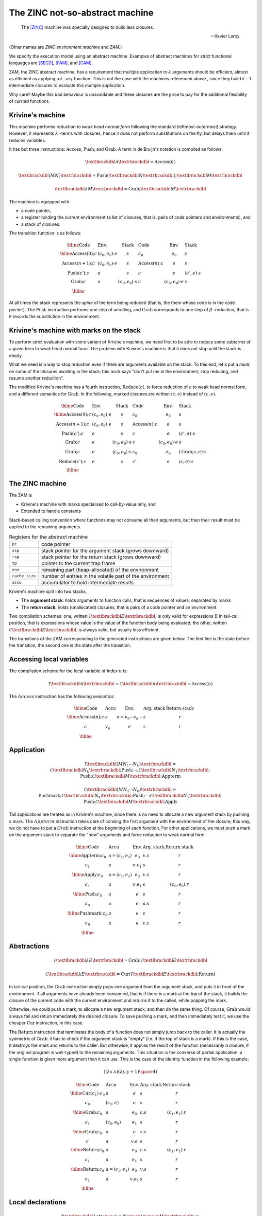 The ZINC not-so-abstract machine
################################

.. epigraph::

   The [ZINC]_ machine was specially designed to build less closures.

   -- Xavier Leroy

(Other names are *ZINC environment machine* and *ZAM*.)

We specify the execution model using an abstract machine.
Examples of abstract machines for strict functional languages are [SECD]_,
[FAM]_, and [CAM]_.

ZAM, the ZINC abstract machine, has a requirement that multiple application to
:math:`k` arguments should be efficient, almost as efficient as applying
a :math:`k` -ary function. This is not the case with the machines referenced
above , since they build :math:`k` - 1 intermediate closures to evaluate
this multiple application.

Why care? Maybe this bad behaviour is unavoidable and these closures are the
price to pay for the additional flexibility of curried functions.

Krivine's machine
=================

This machine performs reduction to *weak head normal form* following the
standard (leftmost-outermost) strategy. However, it represents
:math:`\lambda` -terms with closures, hence it does not perform substitutions
on the fly, but delays them until it reduces variables.

It has but three instructions: :math:`\textbf{Access}`, :math:`\textbf{Push}`,
and :math:`\textbf{Grab}`. A term in de Bruijn's notation is compiled as
follows:

.. math::

   \textlbrackdbl n \textrbrackdbl = \textbf{Access}(n)

.. math::

   \textlbrackdbl (M N) \textrbrackdbl =
   \textbf{Push} (\textlbrackdbl N \textrbrackdbl) ;
   \textlbrackdbl M \textrbrackdbl

.. math::

   \textlbrackdbl \lambda M \textrbrackdbl =
   \textbf{Grab} ; \textlbrackdbl M \textrbrackdbl

The machine is equipped with

- a code pointer,
- a register holding the current environment (a list of closures, that is,
  pairs of code pointers and environments), and
- a stack of closures.

The transition function is as follows:

.. math::

   \begin{array}{|l l l|l l l|}
   \hline
     \text{Code} & \text{Env.} & \text{Stack} & \text{Code} & \text{Env.} &
       \text{Stack} \\
   \hline
     \textbf{Access}(0); c & (c_0, e_0) \cdot e & s & c_0 & e_0 & s \\
     \textbf{Access}(n+1); c & (c_0, e_0) \cdot e & s & \textbf{Access}(n); c
       & e & s \\
     \textbf{Push}(c'); c & e & s & c & e & (c', e) \cdot s \\
     \textbf{Grab}; c & e & (c_0, e_0) \cdot s & c & (c_0, e_0) \cdot e & s \\
   \hline
   \end{array}

At all times the stack represents the *spine* of the term being reduced
(that is, the them whose code is in the code pointer).
The :math:`\textbf{Push}` instruction performs one step of unrolling, and
:math:`\textbf{Grab}` corresponds to one step of :math:`\beta` -reduction,
that is it records the substitution in the environment.

Krivine's machine with marks on the stack
=========================================

To perform strict evaluation with some variant of Krivine's machine,
we need first to be able to reduce some subterms of a given term to weak head
normal form. The problem with Krivine's machine is that it does not stop until
the stack is empty.

What we need is a way to stop reduction even if there are
arguments available on the stack. To this end, let's put a *mark* on some of the
closures awaiting in the stack; this mark says "don't put me in the environment,
stop reducing, and resume another reduction".

The modified Krivine's machine has a fourth instruction,
:math:`\textbf{Reduce}(c)`, to force reduction of :math:`c` to weak head normal
form, and a different semantics for :math:`\textbf{Grab}`. In the following,
marked closures are written :math:`\langle c, e \rangle` instead of :math:`(c, e)`.

.. math::

   \begin{array}{|l l l|l l l|}
   \hline
     \text{Code} & \text{Env.} & \text{Stack} & \text{Code} & \text{Env.} &
       \text{Stack} \\
   \hline
     \textbf{Access}(0); c & (c_0, e_0) \cdot e & s & c_0 & e_0 & s \\
     \textbf{Access}(n+1); c & (c_0, e_0) \cdot e & s & \textbf{Access}(n); c
       & e & s \\
     \textbf{Push}(c'); c & e & s & c & e & (c', e) \cdot s \\
     \textbf{Grab}; c & e & (c_0, e_0) \cdot s & c & (c_0, e_0) \cdot e & s \\
     \textbf{Grab}; c & e & \langle c_0, e_0 \rangle \cdot s & c_0 & e_0 &
       (\textbf{Grab}; c, e) \cdot s \\
     \textbf{Reduce}(c'); c & e & s & c' & e & \langle c, e \rangle \cdot s \\
   \hline
   \end{array}

The ZINC machine
================

The ZAM is

- Krivine's machine with marks specialised to call-by-value only, and
- Extended to handle constants

Stack-based calling convention where functions may not consume all their
arguments, but then their result must be applied to the remaining
arguments.

.. list-table:: Registers for the abstract machine
   :header-rows: 0

   * - :literal:`pc`
     - code pointer
   * - :literal:`asp`
     - stack pointer for the argument stack (grows downward)
   * - :literal:`rsp`
     - stack pointer for the return stack (grows downward)
   * - :literal:`tp`
     - pointer to the current trap frame
   * - :literal:`env`
     - remaining part (heap-allocated) of the environment
   * - :literal:`cache_size`
     - number of entries in the volatile part of the environment
   * - :literal:`accu`
     - accumulator to hold intermediate results

Krivine's machine split into two stacks,

- The **argument stack**: holds arguments to function calls, that is sequences
  of values, separated by marks
- The **return stack**: holds (unallocated) closures, that is pairs of a code
  pointer and an environment

Two compilation schemes: one, written
:math:`\mathcal{T} \textlbrackdbl E \textrbrackdbl`, is only valid for
expressions :math:`E` in tail-call position, that is expressions whose value
is the value of the function body being evaluated; the other, written
:math:`\mathcal{C} \textlbrackdbl E \textrbrackdbl`, is always valid, but
usually less efficient.

The transitions of the ZAM corresponding to the generated instructions are given
below. The first line is the state before the transition, the second one is
the state after the transition.

Accessing local variables
=========================

The compilation scheme for the local variable of index :math:`n` is:

.. math::

   \mathcal{T} \textlbrackdbl n \textrbrackdbl =
   \mathcal{C} \textlbrackdbl n \textrbrackdbl =
   \textbf{Access}(n)

The :math:`Access` instruction has the following semantics:

.. math::

   \begin{array}{|l|l|l|l|l|}
   \hline
     \text{Code} & \text{Accu} & \text{Env.} & \text{Arg. stack} &
       \text{Return stack} \\
   \hline
     \textbf{Access}(n); c & a & e = v_0 \cdots v_n \cdots & s & r \\
     c & v_n & e & s & r \\
   \hline
   \end{array}

Application
===========

.. math::

   \mathcal{T} \textlbrackdbl ( M N_1 \cdots N_k ) \textrbrackdbl =
   \mathcal{C} \textlbrackdbl N_k \textrbrackdbl ; \textbf{Push} ; \cdots ;
   \mathcal{C} \textlbrackdbl N_1 \textrbrackdbl ;
   \textbf{Push} ; \mathcal{C} \textlbrackdbl M \textrbrackdbl ;
     \textbf{Appterm}

.. math::

   \mathcal{C} \textlbrackdbl ( M N_1 \cdots N_k ) \textrbrackdbl =
   \textbf{Pushmark}; \mathcal{C} \textlbrackdbl N_k \textrbrackdbl ;
   \textbf{Push} ; \cdots ; \mathcal{C} \textlbrackdbl N_1 \textrbrackdbl ;
   \textbf{Push} ; \mathcal{C} \textlbrackdbl M \textrbrackdbl ; \textbf{Apply}

Tail applications are treated as in Krivine's machine, since there is no need to
allocate a new argument stack by pushing a mark. The :math:`Appterm` instruction
takes care of consing the first argument with the environment of the closure;
this way, we do not have to put a :math:`Grab` instruction at the beginning
of each function. For other applications, we must push a mark on the argument
stack to separate the "new" arguments and force reduction to weak normal form.

.. math::

   \begin{array}{|l|l|l|l|l|}
   \hline
     \text{Code} & \text{Accu} & \text{Env.} & \text{Arg. stack} &
       \text{Return stack} \\
   \hline
     \textbf{Appterm}; c_0 & a = (c_1, e_1) & e_0 & v.s & r \\
     c_1 & a & v.e_1 & s & r \\
   \hline
     \textbf{Apply}; c_0 & a = (c_1, e_1) & e_0 & v.s & r \\
     c_1 & a & v.e_1 & s & (c_0, e_0).r \\
   \hline
     \textbf{Push}; c_0 & a & e & s & r \\
     c_0 & a & e & a.s & r \\
   \hline
     \textbf{Pushmark}; c_0 & a & e & s & r \\
     c_0 & a & e & \varepsilon .s & r \\
   \hline
   \end{array}

Abstractions
============

.. math::

   \mathcal{T} \textlbrackdbl \lambda E \textrbrackdbl =
   \textbf{Grab} ; \mathcal{T} \textlbrackdbl E \textrbrackdbl

.. math::

   \mathcal{C} \textlbrackdbl \lambda E \textrbrackdbl =
   \textbf{Cur} ( \mathcal{T} \textlbrackdbl E \textrbrackdbl ;
   \textbf{Return} )

In tail-cal position, the :math:`\textbf{Grab}` instruction simply pops one
argument from the argument stack, and puts it in front of the environment.
If all arguments have already been consumed, that is if there is a mark at the
top of the stack, it builds the closure of the current code with the current
environment and returns it to the called, while popping the mark.

Otherwise, we could push a mark, to allocate a new argument stack, and then do
the same thing. Of course, :math:`\textbf{Grab}` would always fail and return
immediately the desired closure. To save pushing a mark, and then immediately
test it, we use the cheaper :math:`\textbf{Cur}` instruction, in this case.

The :math:`\textbf{Return}` instruction that terminates the body of a function
does not simply jump back to the caller. It is actually the symmetric of
:math:`\textbf{Grab}`: it has to check if the argument stack is "empty"
(i.e. if the top of stack is a mark). If this is the case, it destroys the mark
and returns to the caller. But otherwise, it applies the result of the function
(necessarily a closure, if the original program is well-typed) to the remaining
arguments. This situation is the converse of partial application: a single
function is given more argument than it can use. This is the case of the
identity function in the following example:

.. math::

   ((\lambda x.x) (\lambda y.y + 1) \space 4)

.. math::

   \begin{array}{|l|l|l|l|l|}
   \hline
     \text{Code} & \text{Accu} & \text{Env.} & \text{Arg. stack} &
       \text{Return stack} \\
   \hline
     \textbf{Cur}(c_1); c_0 & a & e & s & r \\
     c_0 & (c_1, e) & e & s & r \\
   \hline
     \textbf{Grab}; c_0 & a & e_0 & \varepsilon .s & (c_1, e_1).r \\
     c_1 & (c_0, e_0) & e_1 & s & r \\
   \hline
     \textbf{Grab}; c_0 & a & e & v.s & r \\
     c & a & v.e & s & r \\
   \hline
     \textbf{Return}; c_0 & a & e_0 & \varepsilon .s & (c_1, e_1).r \\
     c_1 & a & e_1 & s & r \\
   \hline
     \textbf{Return}; c_0 & a = (c_1, e_1) & e_0 & v.s & r \\
     c_1 & a & v.e_1 & s & r \\
   \hline
   \end{array}

Local declarations
==================

.. math::

   \mathcal{T} \textlbrackdbl \texttt{let} \space \texttt{1} = N \space
   \texttt{in} \space M \textrbrackdbl = \mathcal{C} \textlbrackdbl N
   \textrbrackdbl ; \textbf{Let} ; \mathcal{T} \textlbrackdbl M \textrbrackdbl

.. math::

   \mathcal{C} \textlbrackdbl \texttt{let} \space \texttt{1} = N \space
   \texttt{in} \space M \textrbrackdbl = \mathcal{C} \textlbrackdbl N
   \textrbrackdbl ; \textbf{Let} ; \mathcal{C} \textlbrackdbl M \textrbrackdbl ;
   \textbf{Endlet}

.. math::

   \mathcal{T} \textlbrackdbl \texttt{let} \space \texttt{rec} \space
   \texttt{1} = N \space \texttt{in} \space M \textrbrackdbl = \textbf{Dummy} ;
   \mathcal{C} \textlbrackdbl N \textrbrackdbl ; \textbf{Update} ;
   \mathcal{T} \textlbrackdbl M \textrbrackdbl

.. math::

   \mathcal{C} \textlbrackdbl \texttt{let} \space \texttt{rec} \space
   \texttt{1} = N \space \texttt{in} \space M \textrbrackdbl = \textbf{Dummy} ;
   \mathcal{C} \textlbrackdbl N \textrbrackdbl ; \textbf{Update} ;
   \mathcal{C} \textlbrackdbl M \textrbrackdbl ; \textbf{Endlet}

The special case of :math:`\texttt{let}`, that is :math:`((\lambda x.M) N)`,
is so common that it deserves a faster and simpler compilation scheme than
actually applying an abstraction. It is enough to evaluate :math:`N` and
add its value to the environment, using the :math:`\textbf{Let}` instruction,
then to evaluate :math:`M` in this modified environment; then, the
:math:`\textbf{Endlet}` instruction restores the original environment,
if needed.

For recursive definitions, use the same trick suggested for the [CAM]_:
first, a dummy value is added to the environment (instruction
:math:`\textbf{Dummy}`), and :math:`N` is evaluated in this modified
environment; the dummy value is then physically updated with the actual value of
:math:`N` (instruction :math:`\textbf{Update}`). This may fail to reach a
fixpoint, since the physical update may be impossible (in case of an unboxed
value, an integer for instance). However, it works fine for the most commonly
used case: when :math:`M` is an abstraction :math:`\lambda .P`.

Primitives
==========

.. math::

   \mathcal{T} \textlbrackdbl p (M_1, \cdots , \cdots , M_k) \textrbrackdbl = \\
   \mathcal{C} \textlbrackdbl p (M_1, \cdots , \cdots , M_k) \textrbrackdbl = \\
   \mathcal{C} \textlbrackdbl M_k \textrbrackdbl ; \textbf{Push} ; \cdots
   \mathcal{C} \textlbrackdbl M_2 \textrbrackdbl ; \textbf{Push} ;
   \mathcal{C} \textlbrackdbl M_1 \textrbrackdbl ; \textbf{Prim} (p)

We write :math:`\textbf{Prim} (p)` for the instruction associated with the
primitive operation :math:`p` (e.g. :math:`+`, :math:`=`, :math:`\texttt{car}`).
This instruction takes its first argument in the accumulator, the remaining
arguments in the argument stack, and puts its result in the accumulator.

.. math::

   \begin{array}{|l|l|l|l|l|}
   \hline
     \text{Code} & \text{Accu} & \text{Env.} & \text{Arg. stack} &
       \text{Return stack} \\
   \hline
     \textbf{Prim}(p); c & a & e & v_2 \cdots v_k.s & r \\
     c & p(a, v_2, \cdots , v_k) & e & s & r \\
   \hline
   \end{array}

Environment representation
==========================

The ZINC machine was designed to build less closures. This opens the way for
less costly (in terms of heap allocation) representations of environments.

When we don't have to build any closures, the current environment does not have
to survive the evaluation of the current function body. We can store it, or part
of it, in some volatile location (stack or registers) that will be automatically
reclaimed when the current function returns. We can go even further: assuming
few closures are built, a sensible policy is to systematically put values
being added to the environment in one of these volatile locations, and to copy
them back to persistent storage (i.e. in the heap) when a closure is built.

In this approach, the environment
:math:`0 \leftarrow a_0, \cdots , n \leftarrow a_n` is represented by a
persistent part :math:`a_k, \cdots , a_n`, which is the environment part of
the closure most recently applied or built, and a volatile part
:math:`a_0, \cdots , a_{k-1}`, which holds values added to the environment
since then.

The linker and the runtime system
=================================

.. list-table:: Kinds of operands
   :header-rows: 0

   * - :math:`n`
     - a small integer (the size of an opcode)
   * - :math:`ofs`
     - an offset for a relative branch, relative to the address where it is
       stored; it uses two bytes
   * - :math:`tag`
     - the tag of a block (one byte)
   * - :math:`header`
     - a well-formed block header (four bytes)
   * - :math:`int_8`
     - a small integer constant (one byte)
   * - :math:`int_{16}`
     - a medium integer constant (two bytes)
   * - :math:`int_{32}`
     - a large integer constant (four bytes)
   * - :math:`float`
     - a floating-point number (four, eight or ten bytes, depending on the
       hardware)
   * - :math:`string`
     - a character string, stored as if it was in the heap

.. rubric:: Constants and literals

.. list-table::
   :header-rows: 0

   * - :opcode:`Constbyte(int8)`, :opcode:`Constshort(int16)`,
       :opcode:`Constlong(int32)`
     - Put an integer constant
   * - :opcode:`Atom(n)`, :opcode:`Atom0`
     - Lorem.

.. rubric:: Footnotes

.. [ZINC]
.. [CAM]
.. [FAM]
.. [SECD]
